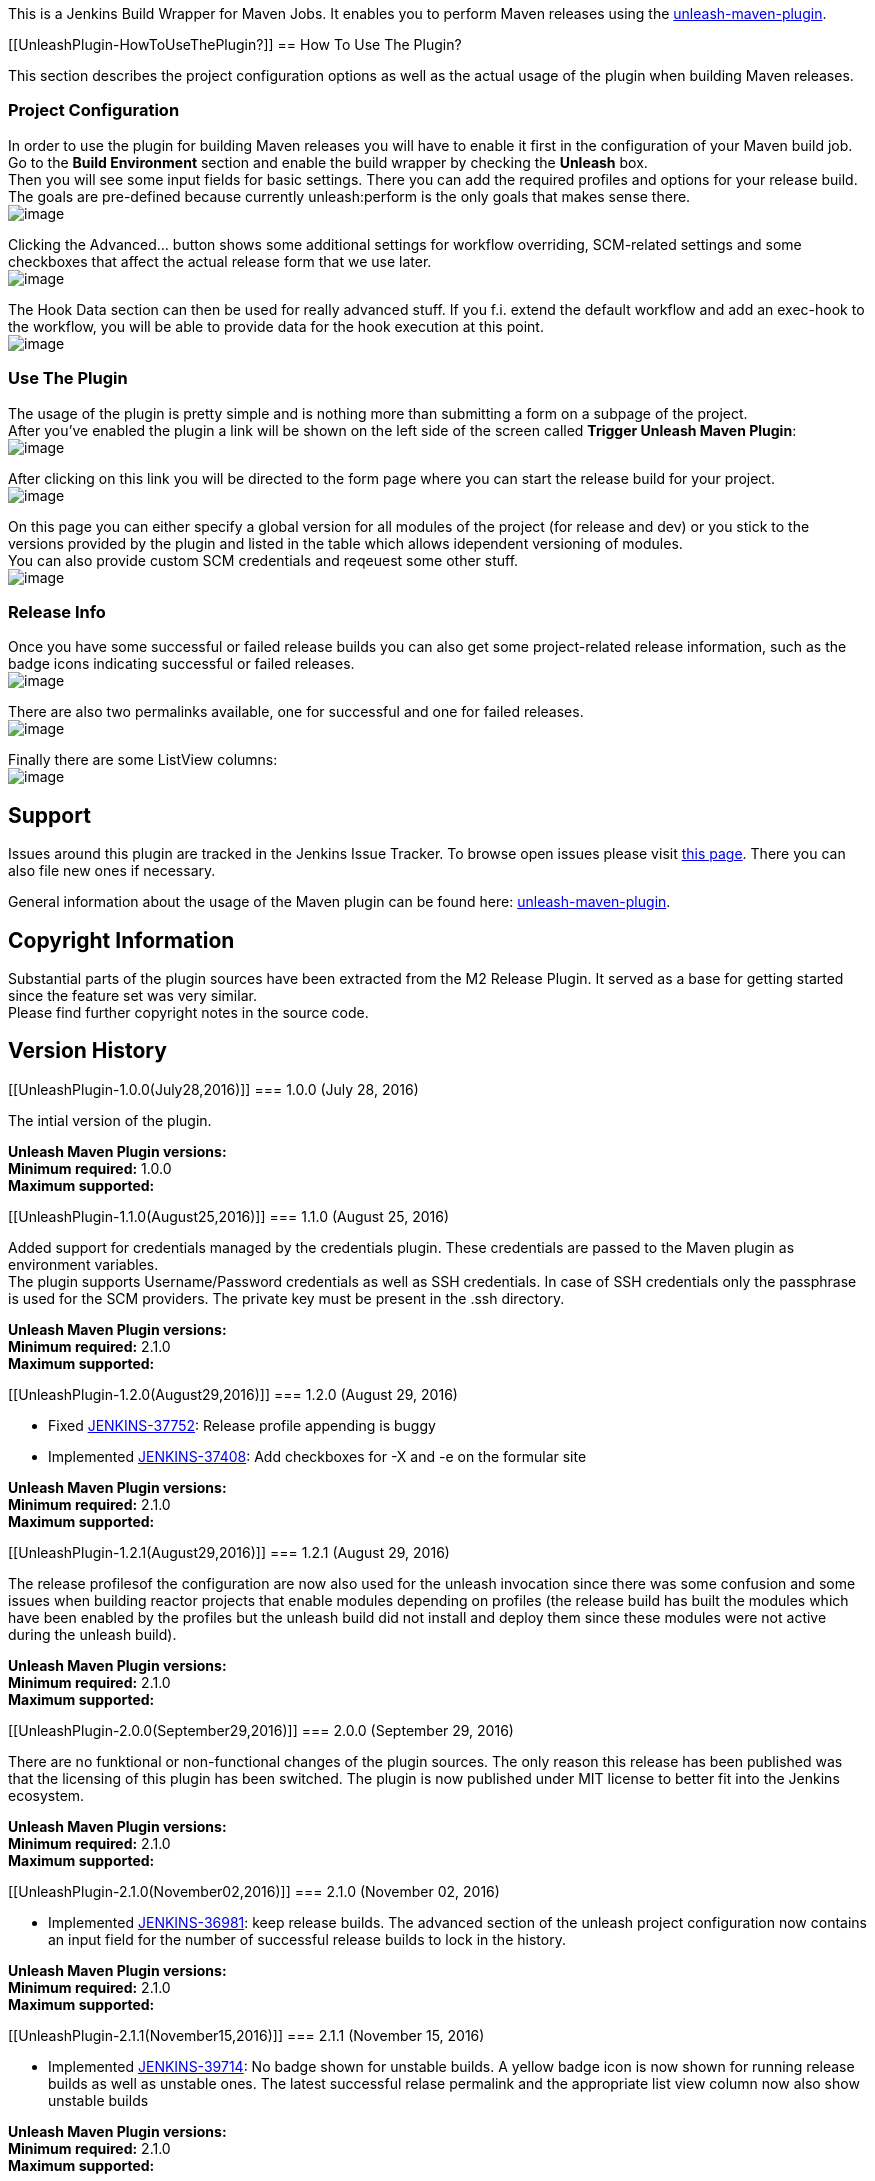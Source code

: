 [.conf-macro .output-inline]#This is a Jenkins Build Wrapper for Maven
Jobs. It enables you to perform Maven releases using the
https://github.com/shillner/unleash-maven-plugin[unleash-maven-plugin].#

[[UnleashPlugin-HowToUseThePlugin?]]
== How To Use The Plugin?

This section describes the project configuration options as well as the
actual usage of the plugin when building Maven releases.

[[UnleashPlugin-ProjectConfiguration]]
=== Project Configuration

In order to use the plugin for building Maven releases you will have to
enable it first in the configuration of your Maven build job. Go to the
*Build Environment* section and enable the build wrapper by checking the
*Unleash* box. +
Then you will see some input fields for basic settings. There you can
add the required profiles and options for your release build. The goals
are pre-defined because currently unleash:perform is the only goals that
makes sense there. +
[.confluence-embedded-file-wrapper]#image:docs/images/2016-08-25_14h50_44.png[image]#

Clicking the Advanced... button shows some additional settings for
workflow overriding, SCM-related settings and some checkboxes that
affect the actual release form that we use later. +
[.confluence-embedded-file-wrapper]#image:docs/images/2016-08-25_14h51_17.png[image]#

The Hook Data section can then be used for really advanced stuff. If you
f.i. extend the default workflow and add an exec-hook to the workflow,
you will be able to provide data for the hook execution at this point. +
[.confluence-embedded-file-wrapper]#image:docs/images/2016-08-25_14h52_08.png[image]#

[[UnleashPlugin-UseThePlugin]]
=== Use The Plugin

The usage of the plugin is pretty simple and is nothing more than
submitting a form on a subpage of the project. +
After you've enabled the plugin a link will be shown on the left side of
the screen called *Trigger Unleash Maven Plugin*: +
[.confluence-embedded-file-wrapper]#image:docs/images/Screenshot.png[image]#

After clicking on this link you will be directed to the form page where
you can start the release build for your project. +
[.confluence-embedded-file-wrapper]#image:docs/images/2016-08-25_14h53_56.png[image]#

On this page you can either specify a global version for all modules of
the project (for release and dev) or you stick to the versions provided
by the plugin and listed in the table which allows idependent versioning
of modules. +
You can also provide custom SCM credentials and reqeuest some other
stuff. +
[.confluence-embedded-file-wrapper]#image:docs/images/2016-08-25_14h54_06.png[image]#

[[UnleashPlugin-ReleaseInfo]]
=== Release Info

Once you have some successful or failed release builds you can also get
some project-related release information, such as the badge icons
indicating successful or failed releases. +
[.confluence-embedded-file-wrapper]#image:docs/images/2016-07-27_14h05_10.png[image]#

There are also two permalinks available, one for successful and one for
failed releases. +
[.confluence-embedded-file-wrapper]#image:docs/images/Screenshot-1.png[image]#

Finally there are some ListView columns: +
[.confluence-embedded-file-wrapper]#image:docs/images/Screenshot-5.png[image]#

[[UnleashPlugin-Support]]
== Support

Issues around this plugin are tracked in the Jenkins Issue Tracker. To
browse open issues please visit
https://issues.jenkins-ci.org/secure/IssueNavigator.jspa?mode=hide&reset=true&jqlQuery=project+%3D+JENKINS+AND+status+in+(Open,+%22In+Progress%22,+Reopened)+AND+component+%3D+unleash-plugin[this
page]. There you can also file new ones if necessary.

General information about the usage of the Maven plugin can be found
here:
https://github.com/shillner/unleash-maven-plugin[unleash-maven-plugin].

[[UnleashPlugin-CopyrightInformation]]
== Copyright Information

Substantial parts of the plugin sources have been extracted from the M2
Release Plugin. It served as a base for getting started since the
feature set was very similar. +
Please find further copyright notes in the source code.

[[UnleashPlugin-VersionHistory]]
== Version History

[[UnleashPlugin-1.0.0(July28,2016)]]
=== 1.0.0 (July 28, 2016)

The intial version of the plugin.

*Unleash Maven Plugin versions:* +
*Minimum required:* 1.0.0 +
*Maximum supported:*

[[UnleashPlugin-1.1.0(August25,2016)]]
=== 1.1.0 (August 25, 2016)

Added support for credentials managed by the credentials plugin. These
credentials are passed to the Maven plugin as environment variables. +
The plugin supports Username/Password credentials as well as SSH
credentials. In case of SSH credentials only the passphrase is used for
the SCM providers. The private key must be present in the .ssh
directory.

*Unleash Maven Plugin versions:* +
*Minimum required:* 2.1.0 +
*Maximum supported:*

[[UnleashPlugin-1.2.0(August29,2016)]]
=== 1.2.0 (August 29, 2016)

* Fixed
https://issues.jenkins-ci.org/browse/JENKINS-37752[JENKINS-37752]:
Release profile appending is buggy
* Implemented
https://issues.jenkins-ci.org/browse/JENKINS-37408[JENKINS-37408]: Add
checkboxes for -X and -e on the formular site

*Unleash Maven Plugin versions:* +
*Minimum required:* 2.1.0 +
*Maximum supported:*

[[UnleashPlugin-1.2.1(August29,2016)]]
=== 1.2.1 (August 29, 2016)

The release profilesof the configuration are now also used for the
unleash invocation since there was some confusion and some issues when
building reactor projects that enable modules depending on profiles (the
release build has built the modules which have been enabled by the
profiles but the unleash build did not install and deploy them since
these modules were not active during the unleash build).

*Unleash Maven Plugin versions:* +
*Minimum required:* 2.1.0 +
*Maximum supported:*

[[UnleashPlugin-2.0.0(September29,2016)]]
=== 2.0.0 (September 29, 2016)

There are no funktional or non-functional changes of the plugin sources.
The only reason this release has been published was that the licensing
of this plugin has been switched. The plugin is now published under MIT
license to better fit into the Jenkins ecosystem.

*Unleash Maven Plugin versions:* +
*Minimum required:* 2.1.0 +
*Maximum supported:*

[[UnleashPlugin-2.1.0(November02,2016)]]
=== 2.1.0 (November 02, 2016)

* Implemented
https://issues.jenkins-ci.org/browse/JENKINS-36981[JENKINS-36981]: keep
release builds. The advanced section of the unleash project
configuration now contains an input field for the number of successful
release builds to lock in the history.

*Unleash Maven Plugin versions:* +
*Minimum required:* 2.1.0 +
*Maximum supported:*

[[UnleashPlugin-2.1.1(November15,2016)]]
=== 2.1.1 (November 15, 2016)

* Implemented
https://issues.jenkins-ci.org/browse/JENKINS-39714[JENKINS-39714]: No
badge shown for unstable builds. A yellow badge icon is now shown for
running release builds as well as unstable ones. The latest successful
relase permalink and the appropriate list view column now also show
unstable builds

*Unleash Maven Plugin versions:* +
*Minimum required:* 2.1.0 +
*Maximum supported:*

[[UnleashPlugin-2.2.0(April25,2017)]]
=== 2.2.0 (April 25, 2017)

* Fixed
https://issues.jenkins-ci.org/browse/JENKINS-36983[JENKINS-36983]: The
version calculation for the badge icons as well as the list view columns
and the release overview page has been changed
[.short_text]#thoroughly#. It shouldn't happen again that the badges or
the columns show unknown versions.
* Added an additional input field for the development version upgrade
strategy. For more information about that feature please see
https://github.com/shillner/unleash-maven-plugin/wiki/unleash%3Aperform#versionupgradestrategy[Unleash
Maven Plugin Wiki - VersionUpgradeStrategy].

*Unleash Maven Plugin versions:* +
*Minimum required:* 2.1.0 +
*Maximum supported:*

[[UnleashPlugin-2.3.0(May11,2017)]]
=== 2.3.0 (May 11, 2017)

* Fixed
https://issues.jenkins-ci.org/browse/JENKINS-44050[JENKINS-44050]:
Improved SSH-based authentication by passing the private key that was
referenced as a credential to the maven plugin. The private key will not
be visible in the logs but will be set as an environment variable during
the build.

*Unleash Maven Plugin versions:* +
*Minimum required:* 2.6.0 +
*Maximum supported:*

* +
*

* +
*
